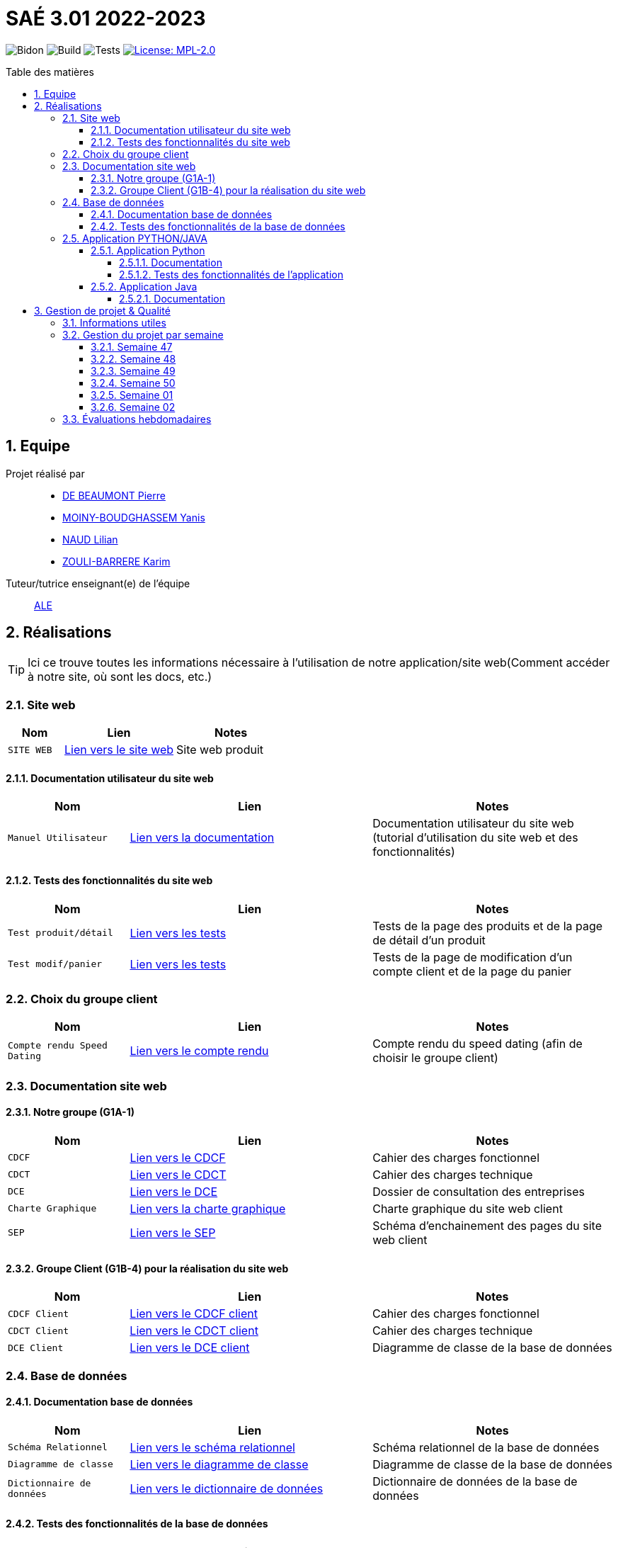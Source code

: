 = SAÉ 3.01 2022-2023
:icons: font
:models: models
:experimental:
:incremental:
:numbered:
:toc: macro
:toc-title: Table des matières
:toclevels: 4
:sectnums:
:sectnumlevels: 5
:window: _blank
:correction!:

// Useful definitions
:asciidoc: http://www.methods.co.nz/asciidoc[AsciiDoc]
:icongit: icon:git[]
:git: http://git-scm.com/[{icongit}]
:plantuml: https://plantuml.com/fr/[plantUML]
:vscode: https://code.visualstudio.com/[VS Code]

ifndef::env-github[:icons: font]
// Specific to GitHub
ifdef::env-github[]
:correction:
:!toc-title:
:caution-caption: :fire:
:important-caption: :exclamation:
:note-caption: :paperclip:
:tip-caption: :bulb:
:warning-caption: :warning:
:icongit: Git
endif::[]

// /!\ A MODIFIER !!!
:baseURL: https://github.com/IUT-Blagnac/sae3-01-template

// Tags
image:{baseURL}/actions/workflows/blank.yml/badge.svg[Bidon] 
image:{baseURL}/actions/workflows/build.yml/badge.svg[Build] 
image:{baseURL}/actions/workflows/tests.yml/badge.svg[Tests] 
image:https://img.shields.io/badge/License-MPL%202.0-brightgreen.svg[License: MPL-2.0, link="https://opensource.org/licenses/MPL-2.0"]
//---------------------------------------------------------------

toc::[]

== Equipe

Projet réalisé par::

- https://github.com/Geriandre[DE BEAUMONT Pierre]
- https://github.com/Aestraa[MOINY-BOUDGHASSEM Yanis]
- https://github.com/Hepssylon[NAUD Lilian]
- https://github.com/Ozouka[ZOULI-BARRERE Karim] 


Tuteur/tutrice enseignant(e) de l'équipe:: mailto:amelie.legrand@univ-tlse2.fr[ALE, blabla]

== Réalisations 

TIP: Ici ce trouve toutes les informations nécessaire à l'utilisation de notre application/site web(Comment accéder à notre site, où sont les docs, etc.)

=== Site web 

[cols="1,2,2",options=header]
|===
| Nom    | Lien         |  Notes 
| `SITE WEB` | http://193.54.227.164/~SAESYS01/[Lien vers le site web] | Site web produit
|===

==== Documentation utilisateur du site web

[cols="1,2,2",options=header]
|===
| Nom    | Lien         |  Notes 
| `Manuel Utilisateur` | https://github.com/IUT-Blagnac/sae3-01-devapp-g1a-1/blob/master/Documentation/Utilisateur/SiteWeb/DocUtil.adoc[Lien vers la documentation] | Documentation utilisateur du site web (tutorial d'utilisation du site web et des fonctionnalités)
|===

==== Tests des fonctionnalités du site web

[cols="1,2,2",options=header]
|===
| Nom    | Lien         |  Notes 
| `Test produit/détail` | https://github.com/IUT-Blagnac/sae3-01-devapp-g1a-1/blob/master/Documentation/Tests/Web/Livrable%20WEB%20SEM01%20G1A-1.docx.pdf[Lien vers les tests] | Tests de la page des produits et de la page de détail d'un produit
| `Test modif/panier` | https://github.com/IUT-Blagnac/sae3-01-devapp-g1a-1/blob/master/Documentation/Tests/Web/Livrable%20WEB%20SEM02%20G1A-1.docx.pdf[Lien vers les tests] | Tests de la page de modification d'un compte client et de la page du panier
|===

=== Choix du groupe client

[cols="1,2,2",options=header]
|===
| Nom    | Lien         |  Notes 
| `Compte rendu Speed Dating` | https://github.com/IUT-Blagnac/sae3-01-devapp-g1a-1/blob/master/Documentation/Livrables/AppelOffre/Compte%20rendu%20de%20speed%20dating.pdf[Lien vers le compte rendu] | Compte rendu du speed dating (afin de choisir le groupe client) 
|===

=== Documentation site web 
==== Notre groupe (G1A-1)

[cols="1,2,2",options=header]
|===
| Nom    | Lien         |  Notes                          
| `CDCF`   | https://github.com/IUT-Blagnac/sae3-01-devapp-g1a-1/blob/master/Documentation/Livrables/CDCF-CDCT-DCE/CDCF%20(Cahier%20des%20charges%20fonctionnel).pdf[Lien vers le CDCF] | Cahier des charges fonctionnel 
| `CDCT`   | https://github.com/IUT-Blagnac/sae3-01-devapp-g1a-1/blob/master/Documentation/Livrables/CDCF-CDCT-DCE/CDCT%20(Cahier%20des%20charges%20technique).pdf[Lien vers le CDCT] | Cahier des charges technique
| `DCE` | https://github.com/IUT-Blagnac/sae3-01-devapp-g1a-1/blob/master/Documentation/Livrables/CDCF-CDCT-DCE/DCE%20(Dossier%20de%20Consultation%20des%20Entreprises).pdf[Lien vers le DCE] | Dossier de consultation des entreprises
| `Charte Graphique` | https://github.com/IUT-Blagnac/sae3-01-devapp-g1a-1/blob/master/Documentation/Livrables/Site%20Web/CharteGraphique_G1A-1.pdf[Lien vers la charte graphique] | Charte graphique du site web client
| `SEP` | https://github.com/IUT-Blagnac/sae3-01-devapp-g1a-1/blob/master/Documentation/Livrables/Site%20Web/Sch%C3%A9maEnchainementPages.png[Lien vers le SEP] | Schéma d'enchainement des pages du site web client
|===

==== Groupe Client (G1B-4) pour la réalisation du site web

[cols="1,2,2",options=header]
|===
| Nom    | Lien         |  Notes                          
| `CDCF Client`   | https://github.com/IUT-Blagnac/sae3-01-devapp-g1a-1/blob/master/Documentation/Livrables/AppelOffre/Documentation%20G1B-4/CDCF.pdf[Lien vers le CDCF client] | Cahier des charges fonctionnel 
| `CDCT Client`   | https://github.com/IUT-Blagnac/sae3-01-devapp-g1a-1/blob/master/Documentation/Livrables/AppelOffre/Documentation%20G1B-4/CDCT.pdf[Lien vers le CDCT client] | Cahier des charges technique
| `DCE Client` | https://github.com/IUT-Blagnac/sae3-01-devapp-g1a-1/blob/master/Documentation/Livrables/AppelOffre/Documentation%20G1B-4/DCE.pdf[Lien vers le DCE client] | Diagramme de classe de la base de données 
|===

=== Base de données

==== Documentation base de données

[cols="1,2,2",options=header]
|===
| Nom    | Lien         |  Notes 
| `Schéma Relationnel` | https://github.com/IUT-Blagnac/sae3-01-devapp-g1a-1/blob/master/Documentation/Livrables/BD/SchemaRelationel.adoc[Lien vers le schéma relationnel] | Schéma relationnel de la base de données
| `Diagramme de classe` | https://github.com/IUT-Blagnac/sae3-01-devapp-g1a-1/blob/master/Documentation/Livrables/BD/DiagrameDeClasse.png[Lien vers le diagramme de classe] | Diagramme de classe de la base de données
| `Dictionnaire de données` | https://github.com/IUT-Blagnac/sae3-01-devapp-g1a-1/blob/master/Documentation/Livrables/BD/DicoDesDonnees_G1A-1.pdf[Lien vers le dictionnaire de données] | Dictionnaire de données de la base de données
|===

==== Tests des fonctionnalités de la base de données

[cols="1,2,2",options=header]
|===
| Nom    | Lien         |  Notes 
| `Tests Procédures` | https://github.com/IUT-Blagnac/sae3-01-devapp-g1a-1/blob/master/Documentation/Tests/BD/Livrable%20BD%20SEM01%20G1A-1.docx.pdf[Lien vers les tests] | Tests des procédures de la base de données
|===

=== Application PYTHON/JAVA

==== Application Python

===== Documentation

[cols="1,2,2",options=header]
|===
| Nom    | Lien         |  Notes 
| `Explication du code (TD)` | https://github.com/IUT-Blagnac/sae3-01-devapp-g1a-1/blob/master/Applications/Python/Documentation_IoT_G1A-1.pdf[Lien vers le fichier d'explication] | Explication du code réalisé en TD 
| `Documentation Utilisateur` | https://github.com/IUT-Blagnac/sae3-01-devapp-g1a-1/blob/master/Applications/Python/DocUtilPython.adoc[Lien vers la documentation] | Documentation utilisateur de l'application
|===

===== Tests des fonctionnalités de l'application 

[cols="1,2,2",options=header]
|===
| Nom    | Lien         |  Notes 
| `Tests de l'application` | https://github.com/IUT-Blagnac/sae3-01-devapp-g1a-1/blob/master/Documentation/Tests/Python/DocTestPy.adoc[Lien vers les tests] | Tests de l'application Python 
|===

==== Application Java

[cols="1,2,2",options=header]
|===
| Nom    | Lien         |  Notes 
| `Code Source` | https://github.com/IUT-Blagnac/sae3-01-devapp-g1a-1/raw/master/Applications/Java/MagicAlfombrAppSrc.zip[Télécharger le code source de l'application] | Code source de l'application Java
| `.jar Fonctionnel` | | .jar de l'application Java fonctionnel à venir prochainement...
|===

===== Documentation

[cols="1,2,2",options=header]
|===
| Nom    | Lien         |  Notes 
| `Documentation technique` |  | Documentation à venir prochainement...
|===

== Gestion de projet & Qualité      

=== Informations utiles

- `Version` du projet : image:https://img.shields.io/github/v/release/IUT-Blagnac/sae3-01-devapp-g1a-1?style=plastic&logo=Vonage&logoColor=4592AF[link="https://github.com/IUT-Blagnac/sae3-01-devapp-g1a-1/releases/tag/v6.0.0"]
- `Future version` : image:https://img.shields.io/badge/milestone-7-%233C79F5?style=plastic&logo=Vonage&logoColor=blue[link=https://github.com/IUT-Blagnac/sae3-01-devapp-g1a-1/milestone/7]
- `User stories` en cours : image:https://img.shields.io/github/issues-search/IUT-Blagnac/sae3-01-devapp-g1a-1?color=CF7500&label=User%20Stories&logo=Udacity&logoColor=CF7500&query=is%3Aopen%20is%3Aissue%20label%3A%22User%20Story%22%20label%3A%22En%20cours%22&style=plastic[link=https://github.com/IUT-Blagnac/sae3-01-devapp-g1a-1/issues?q=is%3Aopen+is%3Aissue+label%3A%22User+Story%22+label%3A%22En+cours%22]
- `Tâches` en cours : image:https://img.shields.io/github/issues-search/IUT-Blagnac/sae3-01-devapp-g1a-1?color=50D890&label=T%C3%A2ches&logo=Tether&logoColor=50D890&query=is%3Aopen%20is%3Aissue%20label%3AT%C3%A2che%20label%3A%22En%20cours%22&style=plastic[link=https://github.com/IUT-Blagnac/sae3-01-devapp-g1a-1/issues?q=is%3Aopen+is%3Aissue+label%3AT%C3%A2che+label%3A%22En+cours%22]


=== Gestion du projet par semaine

==== Semaine 47

[cols="1,2,2",options=header]
|===
| Nom    | Lien         |  Notes 
| `Bilan Semaine` | https://github.com/IUT-Blagnac/sae3-01-devapp-g1a-1/blob/master/Documentation/Livrables/GestionProjet/BilanSemaine/CompteRenduGestionProjetSem47_G1A-1.pdf[Lien vers le bilan] | Bilan de la semaine 47 (Bilan difficultés, avancement, etc.)
|===

==== Semaine 48

[cols="1,2,2",options=header]
|===
| Nom    | Lien         |  Notes 
| `Bilan Semaine` | https://github.com/IUT-Blagnac/sae3-01-devapp-g1a-1/blob/master/Documentation/Livrables/GestionProjet/BilanSemaine/CompteRenduGestionProjetSem48_G1A-1.pdf[Lien vers le bilan] | Bilan de la semaine 48 (Bilan des tâches effectuées avec gantt)
| `Bilan Difficultés Réussites` | https://github.com/IUT-Blagnac/sae3-01-devapp-g1a-1/blob/master/Documentation/Livrables/GestionProjet/BilanDifficultesReussites/BilanDifficult%C3%A9sR%C3%A9ussitesSem48_G1A-1.pdf[Lien vers le bilan] | Bilan des difficultés et réussites de la semaine 48
|===

==== Semaine 49

[cols="1,2,2",options=header]
|===
| Nom    | Lien         |  Notes 
| `Bilan Semaine` | https://github.com/IUT-Blagnac/sae3-01-devapp-g1a-1/blob/master/Documentation/Livrables/GestionProjet/BilanSemaine/CompteRenduGestionProjetSem49_G1A-1.pdf[Lien vers le bilan] | Bilan de la semaine 49 (Bilan des tâches effectuées avec gantt)
| `Bilan Difficultés Réussites` | https://github.com/IUT-Blagnac/sae3-01-devapp-g1a-1/blob/master/Documentation/Livrables/GestionProjet/BilanDifficultesReussites/BilanDifficult%C3%A9sR%C3%A9ussitesSem49_G1A-1.pdf[Lien vers le bilan] | Bilan des difficultés et réussites de la semaine 49 avec une analyse de travail d'équipe
| `Compte rendu réunion` | https://github.com/IUT-Blagnac/sae3-01-devapp-g1a-1/blob/master/Documentation/Livrables/GestionProjet/OrdreDuJourReunion/CompteRenduODJ_R%C3%A9union_SEM49_G1A-1.pdf[Lien vers le compte rendu] | Compte rendu de réunion de la semaine 49 + ordre du jour 
|===

==== Semaine 50

[cols="1,2,2",options=header]
|===
| Nom    | Lien         |  Notes 
| `Bilan Semaine` | https://github.com/IUT-Blagnac/sae3-01-devapp-g1a-1/blob/master/Documentation/Livrables/GestionProjet/BilanSemaine/CompteRenduGestionProjetSem50_G1A-1.pdf[Lien vers le bilan] | Bilan de la semaine 50 (Bilan des tâches effectuées avec gantt)
| `Bilan Difficultés Réussites` | https://github.com/IUT-Blagnac/sae3-01-devapp-g1a-1/blob/master/Documentation/Livrables/GestionProjet/BilanDifficultesReussites/BilanDifficult%C3%A9sR%C3%A9ussitesSem50_G1A-1.pdf[Lien vers le bilan] | Bilan des difficultés et réussites de la semaine 50 avec une analyse de travail d'équipe
| `Compte rendu réunion` | https://github.com/IUT-Blagnac/sae3-01-devapp-g1a-1/blob/master/Documentation/Livrables/GestionProjet/OrdreDuJourReunion/CompteRenduODJ_R%C3%A9union_SEM50_G1A-1.pdf[Lien vers le compte rendu] | Compte rendu de réunion de la semaine 50 + ordre du jour 
|===

==== Semaine 01

[cols="1,2,2",options=header]
|===
| Nom    | Lien         |  Notes 
| `Bilan Semaine` | https://github.com/IUT-Blagnac/sae3-01-devapp-g1a-1/blob/master/Documentation/Livrables/GestionProjet/BilanSemaine/CompteRenduGestionProjetSem01_G1A-1.pdf[Lien vers le bilan] | Bilan de la semaine 01 (Bilan des tâches effectuées avec gantt)
| `Bilan Difficultés Réussites` | https://github.com/IUT-Blagnac/sae3-01-devapp-g1a-1/blob/master/Documentation/Livrables/GestionProjet/BilanDifficultesReussites/BilanDifficultesReussitesSem01_G1A-1.pdf[Lien vers le bilan] | Bilan des difficultés et réussites de la semaine 01 avec une analyse de travail d'équipe
| `Compte rendu réunion` | https://github.com/IUT-Blagnac/sae3-01-devapp-g1a-1/blob/master/Documentation/Livrables/GestionProjet/OrdreDuJourReunion/CompteRenduODJ_Reunion_SEM01_G1A-1.pdf[Lien vers le compte rendu] | Compte rendu de réunion de la semaine 01 + ordre du jour 
|===

==== Semaine 02

[cols="1,2,2",options=header]
|===
| Nom    | Lien         |  Notes 
| `Bilan Semaine` | https://github.com/IUT-Blagnac/sae3-01-devapp-g1a-1/blob/master/Documentation/Livrables/GestionProjet/BilanSemaine/CompteRenduODJ_Reunion_SEM02_G1A-1.pdf.pdf[Lien vers le bilan] | Bilan de la semaine 02 (Bilan des tâches effectuées avec gantt)
| `Bilan Difficultés Réussites` | https://github.com/IUT-Blagnac/sae3-01-devapp-g1a-1/blob/master/Documentation/Livrables/GestionProjet/BilanDifficultesReussites/BilanDifficult%C3%A9sR%C3%A9ussitesSem02_G1A-1.pdf[Lien vers le bilan] | Bilan des difficultés et réussites de la semaine 02 avec une analyse de travail d'équipe
| `Compte rendu réunion` | https://github.com/IUT-Blagnac/sae3-01-devapp-g1a-1/blob/master/Documentation/Livrables/GestionProjet/OrdreDuJourReunion/CompteRenduODJ_R%C3%A9union_SEM02_G1A-1.pdf[Lien vers le compte rendu] | Compte rendu de réunion de la semaine 02 + ordre du jour 
|===

=== Évaluations hebdomadaires

NOTE: Les notes ci-dessous sont mises à jour directement par les enseignants responsables de la compétence 5.

ifdef::env-github[]
image:https://docs.google.com/spreadsheets/d/e/2PACX-1vTc3HJJ9iSI4aa2I9a567wX1AUEmgGrQsPl7tHGSAJ_Z-lzWXwYhlhcVIhh5vCJxoxHXYKjSLetP6NS/pubchart?oid=1850914734&amp;format=image[link=https://docs.google.com/spreadsheets/d/e/2PACX-1vTc3HJJ9iSI4aa2I9a567wX1AUEmgGrQsPl7tHGSAJ_Z-lzWXwYhlhcVIhh5vCJxoxHXYKjSLetP6NS/pubchart?oid=1850914734&amp;format=image]
endif::[]

ifndef::env-github[]
++++
<iframe width="786" height="430" seamless frameborder="0" scrolling="no" src="https://docs.google.com/spreadsheets/d/e/2PACX-1vTc3HJJ9iSI4aa2I9a567wX1AUEmgGrQsPl7tHGSAJ_Z-lzWXwYhlhcVIhh5vCJxoxHXYKjSLetP6NS/pubchart?oid=1850914734&amp;format=image"></iframe>
++++
endif::[]
